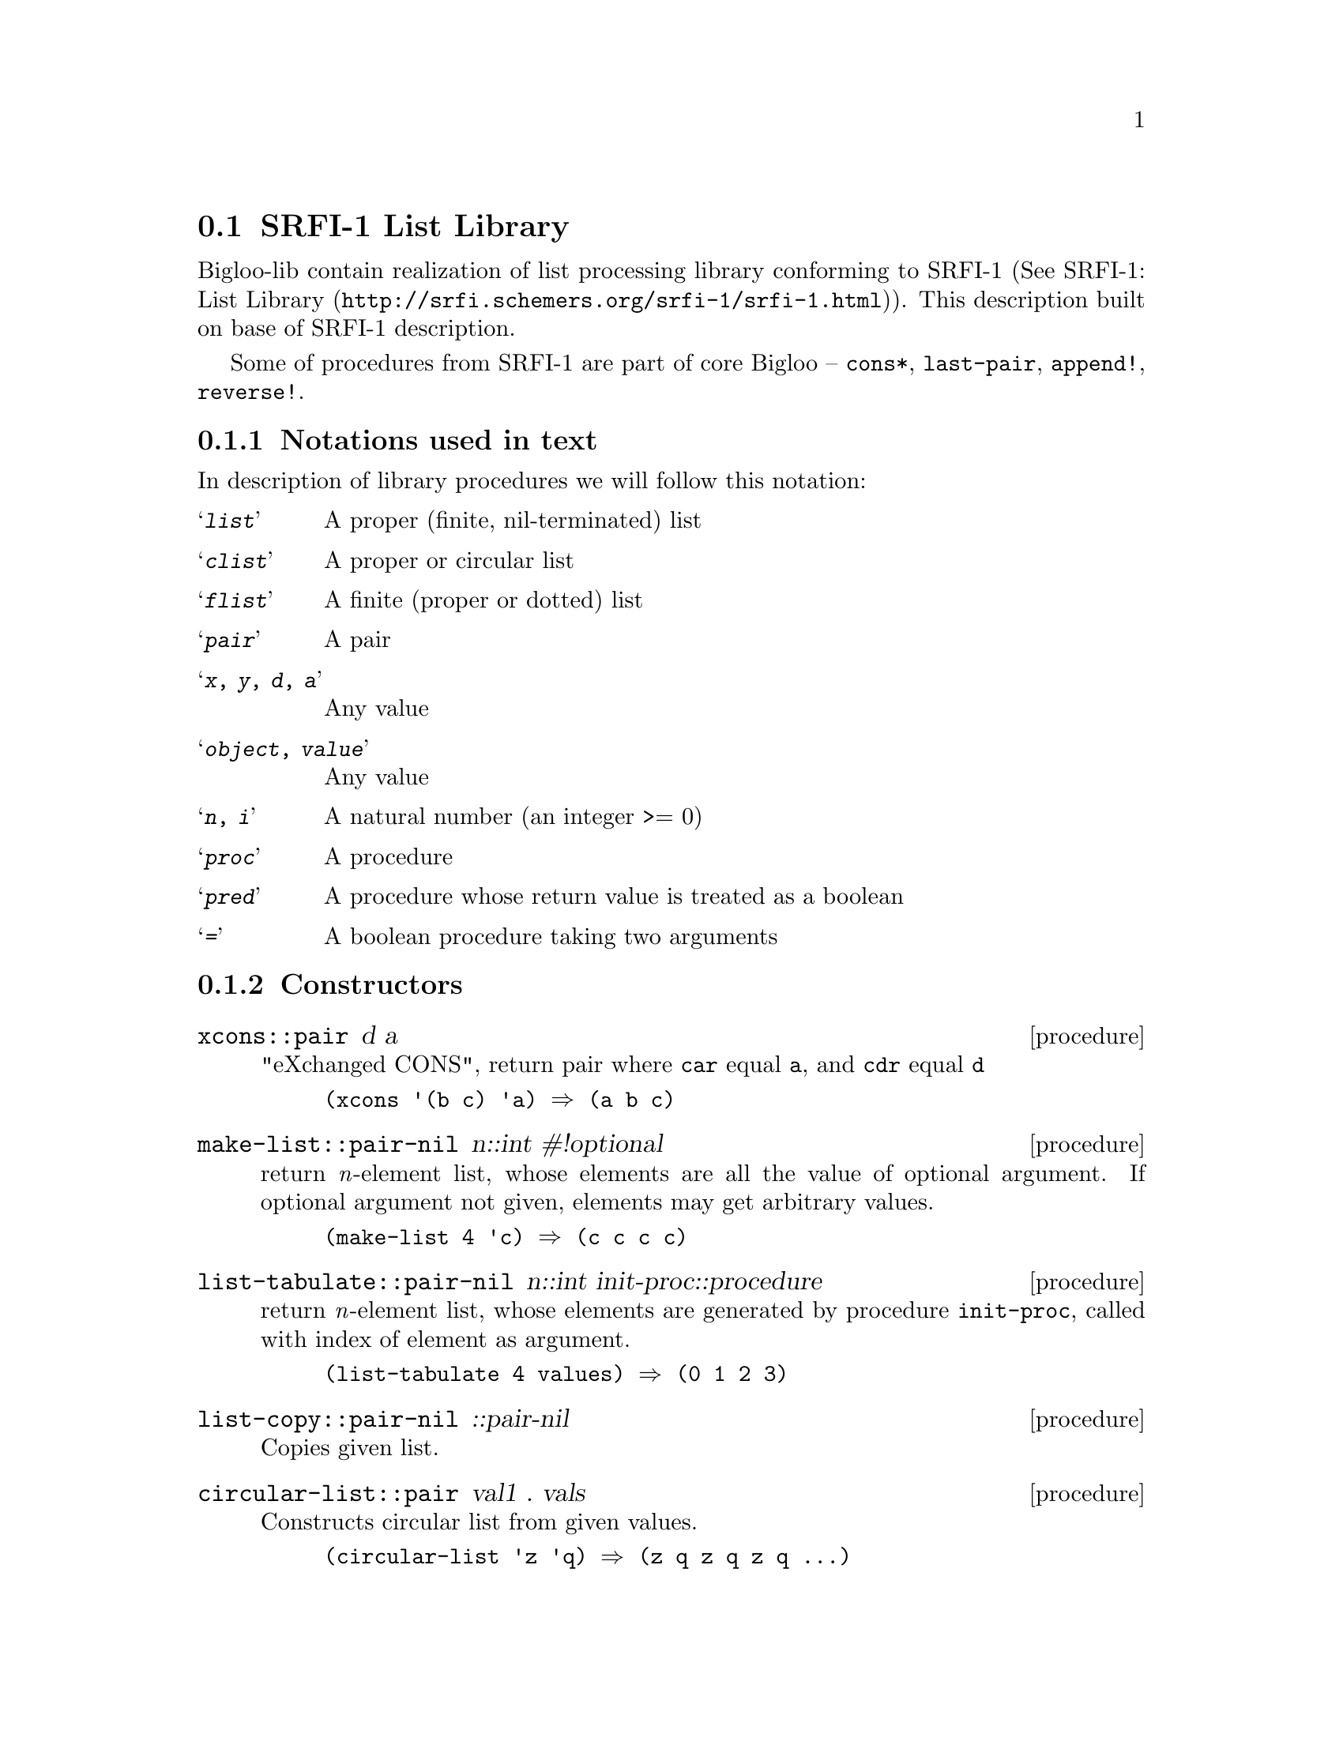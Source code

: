 @node    SRFI-1 support, SRFI-13 support, dl, Bigloo Common Library
@section SRFI-1 List Library
@cindex SRFI
@cindex List Library

Bigloo-lib contain realization of list processing library conforming to
SRFI-1 (See @uref{http://srfi.schemers.org/srfi-1/srfi-1.html, SRFI-1:
List Library}). This description built on base of SRFI-1 description.

Some of procedures from SRFI-1 are part of core Bigloo -- @code{cons*},
@code{last-pair}, @code{append!}, @code{reverse!}.

@menu
* Formals::                     
* List Constructors::           
* List Predicates::             
* List Selectors::              
* Misc list functions::         
* list fold/unfold::            
* List filtering::              
* List Searching::              
* Deletions in lists::          
* Association lists::           
* lists as sets::               
@end menu

@node Formals, List Constructors, SRFI-1 support, SRFI-1 support
@subsection Notations used in text

In description of library procedures we will follow this notation:

@table @samp
@item @emph{list} 
A proper (finite, nil-terminated) list

@item @emph{clist} 
A proper or circular list

@item @emph{flist}
A finite (proper or dotted) list

@item @emph{pair} 
A pair

@item @emph{x}, @emph{y}, @emph{d}, @emph{a} 
Any value

@item @emph{object}, @emph{value} 
Any value

@item @emph{n}, @emph{i} 
A natural number (an integer >= 0)

@item @emph{proc} 
A procedure

@item @emph{pred} 
A procedure whose return value is treated as a boolean

@item @emph{=} 
A boolean procedure taking two arguments

@end table


@node List Constructors, List Predicates, Formals, SRFI-1 support
@subsection Constructors

@deffn {procedure} xcons::pair d a

"eXchanged CONS", return pair where @code{car} equal @code{a}, and
@code{cdr} equal @code{d}

@example
(xcons '(b c) 'a) @result{} (a b c)
@end example

@end deffn

@deffn {procedure} make-list::pair-nil n::int #!optional

return @i{n}-element list, whose elements are all the value of optional
argument. If optional argument not given, elements may get arbitrary
values.

@example
(make-list 4 'c) @result{} (c c c c)
@end example

@end deffn

@deffn {procedure} list-tabulate::pair-nil n::int init-proc::procedure

return @i{n}-element list, whose elements are generated by procedure
@code{init-proc}, called with index of element as argument.

@example
(list-tabulate 4 values) @result{} (0 1 2 3)
@end example

@end deffn

@deffn {procedure} list-copy::pair-nil ::pair-nil

Copies given list.

@end deffn

@deffn {procedure} circular-list::pair val1 . vals

Constructs circular list from given values.

@example
(circular-list 'z 'q) @result{} (z q z q z q ...)
@end example

@end deffn

@deffn {procedure} iota count::int #!optional start step

Constructs list containing elements @code{(start start+step
... start+(count-1)*step)}, default value of @code{start} equal 0, and
@code{step} equal 1.

@example
(iota 5) @result{} (0 1 2 3 4)
(iota 5 0 -0.1) @result{} (0 -0.1 -0.2 -0.3 -0.4)
@end example

@end deffn

@node List Predicates, List Selectors, List Constructors, SRFI-1 support
@subsection Predicates

@deffn {procedure} proper-list?::bool x

Return true if @code{x} is a proper list -- finite, nil-terminated list.

@end deffn

@deffn {procedure} dotted-list?::bool x

Return true if @code{x} is a finite, non-nil-terminated list.

@end deffn

@deffn {procedure} circular-list?::bool x

Return true if @code{x} is a circular list.

@end deffn

@deffn {procedure} not-pair?::bool x

Returns true if argument @code{x} is not pair.

@end deffn

@deffn {procedure} null-list?::bool list

@code{List} is a proper or circular list. This procedure returns true if
the argument is the empty list (), and false otherwise. It is an error
to pass this procedure a value which is not a proper or circular list.

@end deffn

@deffn {procedure} list= elt=::procedure . lists

Determines list equality, given an element-equality procedure. 

@end deffn

@node List Selectors, Misc list functions, List Predicates, SRFI-1 support
@subsection Selecting parts of lists

@deffn {procedure} first ::pair
@deffnx {procedure} second ::pair
@deffnx {procedure} third ::pair
@deffnx {procedure} fourth ::pair
@deffnx {procedure} fifth ::pair
@deffnx {procedure} sixth ::pair
@deffnx {procedure} seventh ::pair
@deffnx {procedure} eighth ::pair
@deffnx {procedure} ninth ::pair
@deffnx {procedure} tenth ::pair

Synonyms for car, cadr, caddr, ...

@end deffn

@deffn {procedure} car+cdr x::pair

The fundamental pair deconstructor, that may be presented as
@code{(lambda (p) (values (car p) (cdr p)))}. Return two values.

@end deffn

@deffn {procedure} take::pair-nil x::pair-nil i::int

@code{take} returns the first @i{i} elements of list @code{x}.

@end deffn

@deffn {procedure} take!::pair-nil x::pair-nil i::int

@code{take!} is "linear-update" variant of @code{take}: the procedure
is allowed, but not required, to alter the argument list to produce the
result.  If @code{x} is circular, take! may return a shorter-than-expected list:


@example
(take! (circular-list 1 3 5) 8) @result{} (1 3)
@end example

@end deffn

@deffn {procedure} drop::pair-nil x::pair-nil i::int

@code{drop} returns all but the first @i{i} elements of list @code{x}.

@example
(drop '(a b c d e)  2) @result{} (c d e)
@end example

@end deffn

@deffn {procedure} drop!::pair-nil x::pair-nil i::int

@end deffn

@deffn {procedure} take-right::pair-nil x::pair-nil i::int

@code{take-right} returns the last @i{i} elements of @code{x}.  The
returned list may share a common tail with the argument list. @code{x}
may be any finite list, either proper or dotted

@example
(take-right '(a b c d e) 2) @result{} (d e)
@end example

@end deffn

@deffn {procedure} drop-right::pair-nil x::pair-nil i::int

@code{drop-right} returns all but the last @i{i} elements of @code{x}.

@example
(drop-right '(a b c d e) 2) @result{} (a b c)
@end example

@end deffn

@deffn {procedure} drop-right!::pair-nil x::pair-nil 

@code{drop-right!} is "linear-update" variant of @code{drop-right}: the
procedure is allowed, but not required, to alter the argument list to
produce the result.

@end deffn

@deffn {procedure} split-at x i

@code{split-at} splits the list @code{x} at index @i{i}, returning a
list of the first @i{i} elements, and the remaining tail. It is equivalent
to @code{(values (take x i) (drop x i))}

@example
(split-at '(a b c d e f g h) 3) @result{}
        (a b c)
        (d e f g h)
@end example


@end deffn

@deffn {procedure} split-at! x i

@code{split-at!} is the linear-update variant of @code{split-at}. It is
allowed, but not required, to alter the argument list to produce the
result.

@end deffn

@deffn {procedure} last x::pair-nil

@code{last} returns the last element of the non-empty, finite list @code{x}. 

@example
(last '(a b c)) @result{} c
@end example

@end deffn

@node Misc list functions, list fold/unfold, List Selectors, SRFI-1 support
@subsection Miscellaneous

@deffn {procedure} length+ x

@code{lenght+}, like @code{length}, return the length of the argument,
but when it applied to circular list, this function return @code{#f}.

@example
(length+ '(1 2 3 4)) @result{} 4
(length+ (circular-list '1 '2)) @result{} #f
@end example

@end deffn

@deffn {procedure} concatenate::pair-nil lists::pair-nil
@deffnx {procedure} concatenate!::pair-nil  lists::pair-nil

These functions append the elements of their argument together. Argument
@code{lists} is list of list. @code{concatenate!} is the linear-update
variant, defined in terms of @code{append!} instead of @code{append}.

@example
(concatenate '((1 2) (3 4))) @result{} (1 2 3 4)
@end example

@end deffn

@deffn {procedure} append-reverse rev-head::pair-nil tail
@deffnx {procedure} append-reverse! rev-head::pair-nil tail

@code{append-reverse} returns @code{(append (reverse rev-head)
tail)}. @code{append-reverse!} is just the linear-update variant -- it
is allowed, but not required, to alter rev-head's cons cells to
construct the result.

@example
(append-reverse '(1 2 3) '(4 5 6)) @result{} (3 2 1 4 5 6)
@end example

@end deffn

@deffn {procedure} zip::pair-nil ::pair-nil . more-list

If @code{zip} is passed @i{n} lists, it returns a list as long as the
shortest of these lists, each element of which is an @i{n}-element list
comprised of the corresponding elements from the parameter lists.  At
least one of the argument lists must be finite.

@example
(zip '(one two three) 
     '(1 2 3)
     '(odd even odd even odd even odd even))
    @result{} ((one 1 odd) (two 2 even) (three 3 odd))

(zip '(1 2 3)) @result{} ((1) (2) (3))

(zip '(3 1 4 1) (circular-list #f #t)) 
    @result{} ((3 #f) (1 #t) (4 #f) (1 #t))
@end example

@end deffn

@deffn {procedure} unzip1::pair-nil lis::pair-nil
@deffnx {procedure} unzip2 ::pair-nil
@deffnx {procedure} unzip3 ::pair-nil
@deffnx {procedure} unzip4 ::pair-nil
@deffnx {procedure} unzip5 ::pair-nil

@code{unzip1} takes a list of lists, where every list must contain at
least one element, and returns a list containing the initial element of
each such list. That is, it returns @code{(map car lists)}. 
@code{unzip2} takes a list of lists, where every list must
contain at least two elements, and returns two values: a list of the
first elements, and a list of the second elements. @code{unzip3} does
the same for the first three elements of the lists, and so forth.

@example
(unzip2 '((1 one) (2 two) (3 three))) @result{}
    (1 2 3) 
    (one two three)
@end example

@end deffn

@deffn {procedure} count::int pred::procedure list1::pair-nil . lists

@code{pred} is a procedure taking as many arguments as there are lists
and returning a single value. It is applied element-wise to the elements
of the lists, and a count is tallied of the number of elements that
produce a true value. This count is returned. count is "iterative" in
that it is guaranteed to apply @code{pred} to the list elements in a
left-to-right order. The counting stops when the shortest list expires.
At least one of the argument lists must be finite.

@example
(count even? '(3 1 4 1 5 9 2 5 6)) @result{} 3
(count < '(1 2 4 8) '(2 4 6 8 10 12 14 16)) @result{} 3
(count < '(3 1 4 1) (circular-list 1 10)) @result{} 2
@end example

@end deffn

@node list fold/unfold, List filtering, Misc list functions, SRFI-1 support
@subsection Fold, unfold & map

@deffn {procedure} fold kons::procedure knil lis1::pair-nil . lists

The fundamental list iterator.

When we use only one list @code{lis1=(e1 e2 ... en)}, then fold perform
@code{(kons en ... (kons e2 (kons e1 knil)) ... )}. For example,

@example
(fold + 0 lis) @result{} sum elements of lis
(fold cons '() lis) @result{} reverse lis
(fold (lambda (x count) 
      (if (symbol? x) (+ count 1) count)) 0 lis) @result{}
                count symbols in lis
@end example

If @i{n} list arguments are provided, then the kons function must take
@i{n+1} parameters: one element from each list, and the "seed" or fold
state, which is initially @code{knil}. The fold operation terminates
when the shortest list runs out of values. At least one of the list
arguments must be finite.

@example
(fold cons* '() '(a b c) '(1 2 3 4 5)) @result{} (c 3 b 2 a 1)
@end example

@end deffn

@deffn {procedure} fold-right kons::procedure knil lis1::pair-nil . lists

The fundamental list iterator. Like @code{fold}, but perform iteration
from another side of lists.

When we use only one list @code{lis1=(e1 e2 ... en)}, then fold perform
@code{(kons e1 (kons e2 ... (kons en knil)))}. For example,

@example
(fold-right cons '() lis) @result{} copy lis
(fold-right (lambda (x l) 
        (if (even? x) (cons x l) l)) '() lis)) @result{}
                Filter the even numbers out of lis.
@end example

If @i{n} list arguments are provided, then the kons function must take
@i{n+1} parameters: one element from each list, and the "seed" or fold
state, which is initially @code{knil}. The fold operation terminates
when the shortest list runs out of values. At least one of the list
arguments must be finite.

@example
(fold-right cons* '() '(a b c) '(1 2 3 4 5)) @result{} (a 1 b 2 c 3)
@end example


@end deffn

@deffn {procedure} pair-fold f::procedure zero lis1::pair-nil . lists

Analogous to @code{fold}, but @code{kons} is applied to successive
sublists of the lists, rather than successive elements@w{--} that is,
@code{kons} is applied to the pairs making up the lists, giving this
(tail) recursion. For finite lists, the @code{kons} function may
reliably apply @code{set-cdr!} to the pairs it is given without altering
the sequence of execution. At least one of the list arguments must be
finite.

@example
(pair-fold (lambda (pair tail) 
                (set-cdr! pair tail) pair) '() lis)) @result{}
                        Destructively reverse a list
@end example


@end deffn

@deffn {procedure} pair-fold-right f::procedure zero lis1::pair-nil . lists

Holds the same relationship with @code{fold-right} that @code{pair-fold}
holds with @code{fold}. Obeys the recursion. At least one of the list
arguments must be finite.

@example
(pair-fold-right cons '() '(a b c)) @result{} ((a b c) (b c) (c))
@end example

@end deffn

@deffn {procedure} reduce f::procedure ridentity lis::pair-nil

@code{reduce} is a variant of @code{fold}.

@code{ridentity} should be a "right identity" of the procedure
@code{f}@w{--} that is, for any value @code{x} acceptable to @code{f},
@code{(f x ridentity) = x}. 

@code{reduce} has the following definition: @i{If @code{list} = (),
return @code{ridentity}; Otherwise, return @code{(fold f (car list) (cdr
list))}}. In other words, we compute @code{(fold f ridentity list)}.

Note that @code{ridentity} is used only in the empty-list case. You
typically use reduce when applying @code{f} is expensive and you'd like
to avoid the extra application incurred when fold applies @code{f} to
the head of list and the identity value, redundantly producing the same
value passed in to @code{f}. For example, if @code{f} involves searching
a file directory or performing a database query, this can be
significant. In general, however, @code{fold} is useful in many contexts
where @code{reduce} is not (consider the examples given in the
@code{fold} definition@w{--} only one of the five folds uses a function
with a right identity. The other four may not be performed with
@code{reduce}).

@example
(reduce max 0 nums) @result{}
        Take the max of a list of non-negative integers.
@end example

@end deffn

@deffn {procedure} reduce-right f::procedure ridentity lis::pair-nil

@code{reduce-right} is the @code{fold-right} variant of
@code{reduce}. In other words, we compute @code{(fold-right f ridentity
list)}.

@example
(reduce-right append '() list-of-lists) @result{} 
        Append a bunch of lists together
@end example

@end deffn

@deffn {procedure} unfold p::procedure f::procedure g::procedure seed #!optional

@code{unfold} is best described by its basic recursion:
@example
        (unfold p f g seed) = 
            (if (p seed) (tail-gen seed)
                (cons (f seed)
                      (unfold p f g (g seed))))
@end example

@noindent where
@table @code
@item p
Determines when to stop unfolding. 

@item f
Maps each seed value to the corresponding list element. 

@item g
Maps each seed value to next seed value. 

@item seed
The "state" value for the unfold. 

@item tail-gen
Creates the tail of the list; defaults to @code{(lambda (x) '())}
@end table

In other words, we use @code{g} to generate a sequence of seed values
@code{seed, g(seed), g^2(seed), g^3(seed), ...}. These seed values are
mapped to list elements by @code{f}, producing the elements of the
result list in a left-to-right order. @code{P} says when to stop.

@code{unfold} is the fundamental recursive list constructor, just as
@code{fold-right} is the fundamental recursive list consumer. While
@code{unfold} may seem a bit abstract to novice functional programmers,
it can be used in a number of ways:

@example
(unfold (lambda (x) (> x 10))
        (lambda (x) (* x x))
	(lambda (x) (+ x 1))
	1) @result{} List of squares: 1^2 ... 10^2

(unfold null-list? car cdr lis) @result{} Copy a proper list.

(unfold not-pair? car cdr lis values) @result{} Copy a possibly non-proper list
@end example

@end deffn

@deffn {procedure} unfold-right p::procedure f::procedure g::procedure seed #!optional

@code{unfold-right} is the fundamental iterative list constructor, just
as @code{fold} is the fundamental iterative list consumer. This function
like @code{unfold}, but @code{unfold-right} constructs a list with the
following loop:

@example
(let lp ((seed seed) (lis tail))
  (if (p seed) lis
      (lp (g seed)
          (cons (f seed) lis))))
@end example

@noindent where
@table @code
@item p
Determines when to stop unfolding. 

@item f
Maps each seed value to the corresponding list element. 

@item g
Maps each seed value to next seed value. 

@item seed
The "state" value for the unfold. 

@item tail
list terminator; defaults to @code{'()}.
@end table

In other words, we use @code{g} to generate a sequence of seed values
@code{seed, g(seed), g^2(seed), g^3(seed), ...}. These seed values are
mapped to list elements by @code{f}, producing the elements of the
result list in a right-to-left order. @code{P} says when to stop.

@example
(unfold-right zero? 
              (lambda (x) (* x x))
              (lambda (x) (- x 1))
              10) @result{} List of squares: 1^2 ... 10^2

(unfold-right null-list? car cdr lis) @result{} Reverse a proper list
@end example

@end deffn

@deffn {procedure} append-map::pair-nil f::procedure lis1::pair-nil . lists
@deffnx {procedure} append-map!::pair-nil f::procedure lis1::pair-nil . lists

Equivalent to @code{(apply append (map f clist1 clist2 ...))} and
@code{(apply append! (map f clist1 clist2 ...))}.  Map @code{f} over the
elements of the lists, just as in the @code{map} function. However, the
results of the applications are appended together to make the final
result. @code{append-map} uses @code{append} to append the results
together; @code{append-map!} uses @code{append!}. At least one of the
list arguments must be finite.

@example
(append-map! (lambda (x) (list x (- x))) '(1 3 8)) @result{} (1 -1 3 -3 8 -8)
@end example
x
@end deffn

@deffn {procedure} map!::pair-nil f::procedure lis1::pair-nil . lists

Linear-update variant of @code{map} -- @code{map!} is allowed, but not
required, to alter the cons cells of lis1 to construct the result list.

The dynamic order in which the various applications of @code{f} are made
is not specified. In the @i{n}-ary case, lists must have at least as
many elements as lis1.

@end deffn

@deffn {procedure} map-in-order::pair-nil f::procedure lis1::pair-nil . lists

A variant of the @code{map} procedure that guarantees to apply @code{f}
across the elements of the lists arguments in a left-to-right
order. This is useful for mapping procedures that both have side effects
and return useful values. At least one of the list arguments must be
finite.

@end deffn

@deffn {procedure} pair-for-each proc::procedure lis1::pair-nil . lists

Like @code{for-each}, but @code{f} is applied to successive sublists of
the argument lists. That is, @code{f} is applied to the cons cells of
the lists, rather than the lists' elements. These applications occur in
left-to-right order.

The @code{f} procedure may reliably apply @code{set-cdr!} to the pairs
it is given without altering the sequence of execution.

@example
(pair-for-each (lambda (pair) (display pair) (newline)) '(a b c)) @result{}
        (a b c)
        (b c)
        (c)
        #f
@end example

@end deffn

@deffn {procedure} filter-map::pair-nil f::procedure lis1::pair-nil . lists

Like @code{map}, but only true values are saved. The dynamic order in
which the various applications of @code{f} are made is not specified. At
least one of the list arguments must be finite.

@example
(filter-map (lambda (x) (and (number? x) (* x x))) '(a 1 b 3 c 7)) @result{}
        (1 9 49)
@end example

@end deffn

@node List filtering, List Searching, list fold/unfold, SRFI-1 support
@subsection Filtering & partitioning

@deffn {procedure} filter::pair-nil pred::procedure list::pair-nil

Return all the elements of list that satisfy predicate @code{pred}. The
list is not disordered -- elements that appear in the result list occur
in the same order as they occur in the argument list. The returned list
may share a common tail with the argument list. The dynamic order in
which the various applications of pred are made is not specified.

@example
(filter even? '(0 7 8 8 43 -4)) @result{} (0 8 8 -4)
@end example

@end deffn

@deffn {procedure} partition pred::procedure lis::pair-nil

Partitions the elements of list with predicate @code{pred}, and returns
two values: the list of in-elements and the list of out-elements. The
list is not disordered -- elements occur in the result lists in the same
order as they occur in the argument list. The dynamic order in which the
various applications of pred are made is not specified. One of the
returned lists may share a common tail with the argument list.

@example
(partition symbol? '(one 2 3 four five 6)) @result{} 
        (one four five)
        (2 3 6)
@end example

@end deffn

@deffn {procedure} remove::pair-nil ::procedure lis::pair-nil

Returns list without the elements that satisfy predicate @code{pred}:
@code{(lambda (pred list) (filter (lambda (x) (not (pred x))) list))}.
The list is not disordered -- elements that appear in the result list
occur in the same order as they occur in the argument list. The returned
list may share a common tail with the argument list. The dynamic order
in which the various applications of pred are made is not specified.

@example
(remove even? '(0 7 8 8 43 -4)) @result{} (7 43)
@end example

@end deffn

@deffn {procedure} filter!::pair-nil pred::procedure lis::pair-nil
@deffnx {procedure} partition! pred::procedure lis::pair-nil
@deffnx {procedure} remove!::pair-nil ::procedure lis::pair-nil

Linear-update variants of @code{filter}, @code{partition} and
@code{remove}. These procedures are allowed, but not required, to alter
the cons cells in the argument list to construct the result lists.

@end deffn

@node List Searching, Deletions in lists, List filtering, SRFI-1 support
@subsection Searching

The following procedures all search lists for a leftmost element
satisfying some criteria. This means they do not always examine the
entire list; thus, there is no efficient way for them to reliably detect
and signal an error when passed a dotted or circular list.


@deffn {procedure} find pred::procedure clist::pair-nil

Return the first element of @code{clist} that satisfies predicate
@code{pred}; false if no element does.

@example
(find even? '(1 2 3))	@result{} 2
(find even? '(1 7 3))	@result{} #f
(find even? '(1 3 . x))	@result{} error
(find even? '(1 2 . x))	@result{} error/undefined
(find even? (circular-list 1 6 3)) @result{} 6
(find even? (circular-list 1 3)) @result{} error
@end example

@end deffn

@deffn {procedure} find-tail pred::procedure lis::pair-nil

Return the first pair of @code{clist} whose car satisfies
@code{pred}. If no pair does, return false. @code{find-tail} can be
viewed as a general-predicate variant of the @code{member} function. In
the circular-list case, this procedure "rotates" the list.

@example
(find-tail even? '(3 1 37 -8 -5 0 0)) @result{} (-8 -5 0 0)
(find-tail even? '(3 1 37 -5)) @result{} #f
@end example

@end deffn

@deffn {procedure} take-while::pair-nil pred::procedure clist::pair-nil
@deffnx {procedure} take-while!::pair-nil pred::procedure clist::pair-nil

Returns the longest initial prefix of @code{clist} whose elements all
satisfy the predicate @code{pred}. @code{Take-while!} is the
linear-update variant. It is allowed, but not required, to alter the
argument list to produce the result.

@example
(take-while even? '(2 18 3 10 22 9)) @result{} (2 18)
@end example

@end deffn

@deffn {procedure} drop-while::pair-nil pred::procedure clist::pair-nil

Drops the longest initial prefix of clist whose elements all satisfy the
predicate @code{pred}, and returns the rest of the list.

@example
(drop-while even? '(2 18 3 10 22 9)) @result{} (3 10 22 9)
@end example

@end deffn

@deffn {procedure} span pred::procedure lis::pair-nil
@deffnx {procedure} span! pred::procedure lis::pair-nil
@deffnx {procedure} break  pred::procedure lis::pair-nil
@deffnx {procedure} break! pred::procedure lis::pair-nil

@code{Span} splits the list into the longest initial prefix whose
elements all satisfy @code{pred}, and the remaining tail. @code{Break}
inverts the sense of the predicate: the tail commences with the first
element of the input list that satisfies the predicate.

In other words: @code{span} finds the intial span of elements satisfying
@code{pred}, and @code{break} breaks the list at the first element
satisfying pred. @code{Span!}  and @code{break!} are the linear-update
variants. They are allowed, but not required, to alter the argument list
to produce the result.

@example
(span even? '(2 18 3 10 22 9)) @result{}
        (2 18)
        (3 10 22 9)

(break even? '(3 1 4 1 5 9)) @result{}
        (3 1)
        4 1 5 9)
@end example


@end deffn

@deffn {procedure} any pred::procedure clist1::pair-nil . clists

Applies the predicate across the lists, returning true if the predicate
returns true on any application. If there are @i{n} list arguments
@code{clist1 ... clistn}, then @code{pred} must be a procedure taking
@i{n} arguments and returning a boolean result.

@example
(any integer? '(a 3 b 2.7))   @result{} #t
(any integer? '(a 3.1 b 2.7)) @result{} #f
(any < '(3 1 4 1 5) '(2 7 1 8 2)) @result{} #t
@end example

@end deffn

@deffn {procedure} every pred::procedure clist1::pair-nil . clists

Applies the predicate across the lists, returning true if the predicate
returns true on every application. If there are @i{n} list arguments
@code{clist1 ... clistn}, then @code{pred} must be a procedure taking
@code{n} arguments and returning a boolean result. If one of the clisti
has no elements, @code{every} simply returns @code{#t}.

@example
(every even? '(2 4 5 6)) @result{} #f
(every even? '(2 4 6 8)) @result{} #t
@end example

@end deffn

@deffn {procedure} list-index pred::procedure clist1::pair-nil . lists

Return the index of the leftmost element that satisfies @code{pred}. If
there are @i{n} list arguments @code{clist1 ... clistn}, then
@code{pred} must be a function taking @code{n} arguments and returning a
boolean result. The iteration stops when one of the lists runs out of
values; in this case, @code{list-index} returns @code{#f}.

@example
(list-index even? '(3 1 4 1 5 9)) @result{} 2
(list-index < '(3 1 4 1 5 9 2 5 6) '(2 7 1 8 2)) @result{} 1
(list-index = '(3 1 4 1 5 9 2 5 6) '(2 7 1 8 2)) @result{} #f
@end example

@end deffn

@deffn {procedure} member x lis::pair-nil #!optional =

@code{member} is extended from its R5RS definition to allow the client
to pass in an optional equality procedure @code{=} used to compare keys.

@example
(member (list 'a) '(b (a) c)) @result{} ((a) c)
@end example

@end deffn


@node Deletions in lists, Association lists, List Searching, SRFI-1 support
@subsection Deletion in list

@deffn {procedure} delete::pair-nil x list::pair-nil #!optional =::proc
@deffnx {procedure} delete!::pair-nil x list::pair-nil #!optional =::proc

@code{delete} uses the optional comparison procedure @code{=}, which
defaults to @code{equal?}, to find all elements of list that are equal
to @code{x}, and deletes them from list. The dynamic order in which the
various applications of @code{=} are made is not specified. The list is
not disordered -- elements that appear in the result list occur in the
same order as they occur in the argument list. The result may share a
common tail with the argument list.  @code{delete!} is the linear-update
variant of @code{delete}. It is allowed, but not required, to alter the
cons cells in its argument list to construct the result.

@example
(delete 5 '(1 5 11 3 14 8) < ) @result{} (1 5 3)
@end example

@end deffn

@deffn {procedure} delete-duplicates::pair-nil list::pair-nil #!optional =::proc
@deffnx {procedure} delete-duplicates!::pair-nil list::pair-nil #!optional =::proc

@code{delete-duplicates} removes duplicate elements from the @code{list}
argument. If there are multiple equal elements in the argument
@code{list}, the result list only contains the first or leftmost of
these elements in the result. The order of these surviving elements is
the same as in the original list -- delete-duplicates does not disorder
the list (hence it is useful for "cleaning up" association lists).

The @code{=} parameter is used to compare the elements of the list; it
defaults to @code{equal?}. If @code{x} comes before @code{y} in list,
then the comparison is performed @code{(= x y)}. The comparison
procedure will be used to compare each pair of elements in list no more
than once; the order in which it is applied to the various pairs is not
specified.  @code{delete-duplicates!} is the linear-update variant of
@code{delete-duplicates}; it is allowed, but not required, to alter the
cons cells in its argument list to construct the result.

@example
(delete-duplicates '(a b a c a b c z)) @result{} (a b c z)
(delete-duplicates '((a . 3) (b . 7) (a . 9) (c . 1))
                   (lambda (x y) (eq? (car x) (car y))))
    @result{} ((a . 3) (b . 7) (c . 1))
@end example

@end deffn


@node Association lists, lists as sets, Deletions in lists, SRFI-1 support
@subsection Association lists

An "association list" (or "alist") is a list of pairs. The car of each
pair contains a key value, and the cdr contains the associated data
value. They can be used to construct simple look-up tables in
Scheme. Note that association lists are probably inappropriate for
performance-critical use on large data; in these cases, hash tables or
some other alternative should be employed.

@deffn {procedure} assoc x list::pair-nil #!optional =::proc

@code{assoc} is extended from its R5RS definition to allow the client to
pass in an optional equality procedure @code{=} used to compare keys.
The comparison procedure is used to compare the elements @code{ei} of
@code{list} to the key parameter @code{x} in this way: @code{(= key (car
ei)) ; list is (E1 ... En)} That is, the first argument is always key,
and the second argument is one of the list elements.

@example
(define e '((a 1) (b 2) (c 3)))
(assoc (list 'a) '(((a)) ((b)) ((c)))) @result{} ((a))
@end example

@end deffn

@deffn {procedure} alist-cons::pair key datum alist::pair-nil

Cons a new alist entry mapping @code{key}->@code{datum}onto @code{alist}
This function may be presented as @code{(lambda (key datum alist) (cons
(cons key datum) alist))}.

@example
(define e '((a 1) (b 2) (c 3)))
(alist-cons 'd 10 e) @result{} ((d . 10) (a 1) (b 2) (c 3))
@end example

@end deffn

@deffn {procedure} alist-copy::pair-nil alist::pair-nil

Make a fresh copy of @code{alist} This means copying each pair that forms an
association as well as the spine of the list, i.e. @code{(lambda (a)
(map (lambda (elt) (cons (car elt) (cdr elt))) a))}.

@end deffn

@deffn {procedure} alist-delete::pair-nil key alist::pair-nil #!optional =::proc
@deffnx {procedure} alist-delete!::pair-nil key alist::pair-nil #!optional =::proc

@code{alist-delete} deletes all associations from @code{alist} with the
given key, using key-comparison procedure @code{=}, which defaults to
@code{equal?}. The dynamic order in which the various applications of
@code{=} are made is not specified. @code{alist-delete!} is the
linear-update variant of @code{alist-delete}. It is allowed, but not
required, to alter cons cells from the alist parameter to construct the
result.

@example
(define e '((a 1) (b 2) (c 3) (d 10)))
(alist-delete 'd e) @result{} ((a 1) (b 2) (c 3))
@end example

@end deffn


@node lists as sets,  , Association lists, SRFI-1 support
@subsection Set operations on lists

These procedures implement operations on sets represented as lists of
elements. They all take an @code{=} argument used to compare elements of
lists. This equality procedure is required to be consistent with
@code{eq?}. That is, it must be the case that @code{(eq? x y)} =>
@code{(= x y)}.

@deffn {procedure} lset<= elt=::procedure . lists

Returns true iff every listi is a subset of listi+1, using @code{elt=}
for the element-equality procedure. List A is a subset of list B if
every element in A is equal to some element of B. When performing an
element comparison, the @code{elt=} procedure's first argument is an
element of A; its second, an element of B.

@example
(lset<= eq? '(a) '(a b a) '(a b c c)) @result{} #t
@end example

@end deffn

@deffn {procedure} lset= elt=::procedure . lists

Returns true iff every listi in lists is set-equal to listi+1, using
@code{elt=} for the element-equality procedure. "Set-equal" simply means
that listi is a subset of listi+1, and listi+1 is a subset of listi. The
@code{elt=} procedure's first argument is an element of listi; its
second is an element of listi+1.

@example
(lset= eq? '(b e a) '(a e b) '(e e b a)) @result{} #t
@end example

@end deffn

@deffn {procedure} lset-adjoin::pair-nil =::procedure list::pair-nil . elts

Adds the elti elements not already in the @code{list} parameter to the
result list. The result shares a common tail with the list
parameter. The new elements are added to the front of the list, but no
guarantees are made about their order. The @code{=} parameter is an
equality procedure used to determine if an elti is already a member of
list. Its first argument is an element of list; its second is one of the
elti.

@example
(lset-adjoin eq? '(a b c d c e) 'a 'e 'i 'o 'u) @result{} (u o i a b c d c e)
@end example

@end deffn

@deffn {procedure} lset-union::pair-nil elt=::procedure . lists

Returns the union of the lists, using @code{elt=} for the
element-equality procedure.

@example
(lset-union eq? '(a b c d e) '(a e i o u)) @result{} (u o i a b c d e)
(lset-union eq? '(a a c) '(x a x)) @result{} (x a a c)
@end example

@end deffn

@deffn {procedure} lset-intersection::pair-nil elt=::procedure list1::pair-nil . lists

Returns the intersection of the lists, using @code{elt=} for the
element-equality procedure.

The intersection of lists A and B is comprised of every element of A
that is @code{elt=} to some element of B: @code{(elt= a b)}, for a in A,
and b in B. Note this implies that an element which appears in B and
multiple times in list A will also appear multiple times in the result.

The order in which elements appear in the result is the same as they
appear in @code{list1}@w{--} that is, lset-intersection essentially
filters @code{list1}, without disarranging element order. The result may
share a common tail with @code{list1}.

@end deffn

@deffn {procedure} lset-difference::pair-nil elt=::procedure list1::pair-nil . lists

Returns the difference of the lists, using @code{elt=} for the
element-equality procedure -- all the elements of @code{list1} that are not
@code{elt=} to any element from one of the other @code{listi} parameters.

The @code{elt=} procedure's first argument is always an element of
@code{list1}; its second is an element of one of the other
@code{listi}. Elements that are repeated multiple times in the
@code{list1} parameter will occur multiple times in the result.

@example
(lset-difference eq? '(a b c d e) '(a e i o u)) @result{} (b c d)
(lset-difference eq? '(a b c)) @result{} (a b c)
@end example

@end deffn

@deffn {procedure} lset-xor::pair-nil elt=::procedure . lists

Returns the exclusive-or of the sets, using @code{=} for the
element-equality procedure. If there are exactly two lists, this is all
the elements that appear in exactly one of the two lists. The operation
is associative, and thus extends to the @i{n}-ary case -- the elements
that appear in an odd number of the lists. The result may share a common
tail with any of the listi parameters.

@example
(lset-xor eq? '(a b c d e) '(a e i o u)) @result{} (d c b i o u)
(lset-xor eq? '(a b c d e)) @result{} (a b c d e)
@end example

@end deffn

@deffn {procedure} lset-diff+intersection elt=::procedure list1::pair-nil . lists

Returns two values -- the difference and the intersection of the lists.
The @code{elt=} procedure's first argument is an element of
@code{list1}; its second is an element of one of the other
@code{listi}. Either of the answer lists may share a common tail with
@code{list1}. This operation essentially partitions @code{list1}.

@end deffn

@deffn {procedure} lset-union!::pair-nil elt=::procedure . lists
@deffnx {procedure} lset-intersection!::pair-nil elt=::procedure lis1::pair-nil . lists
@deffnx {procedure} lset-difference!::pair-nil elt=::procedure lis1::pair-nil . lists
@deffnx {procedure} lset-xor!::pair-nil elt=::procedure . lists
@deffnx {procedure} lset-diff+intersection! elt=::procedure lis1::pair-nil . lists

These are linear-update variants. They are allowed, but not required, to
use the cons cells in their first list parameter to construct their
answer. @code{lset-union!} is permitted to recycle cons cells from any
of its list arguments.

@end deffn


